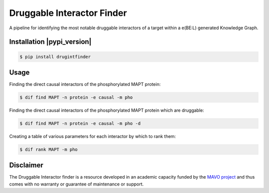 Druggable Interactor Finder |build| |docs|
==============================================================

A pipeline for identifying the most notable druggable interactors of a target within a e(BE:L) generated
Knowledge Graph.


Installation |pypi_version| |python_versions| |pypi_license|
------------------------------------------------------------

.. code-block:: sh

    $ pip install drugintfinder


Usage
--------
Finding the direct causal interactors of the phosphorylated MAPT protein:

.. code-block:: sh

    $ dif find MAPT -n protein -e causal -m pho

Finding the direct causal interactors of the phosphorylated MAPT protein which are druggable:

.. code-block:: sh

    $ dif find MAPT -n protein -e causal -m pho -d

Creating a table of various parameters for each interactor by which to rank them:

.. code-block:: sh

    $ dif rank MAPT -m pho


Disclaimer
----------

The Druggable Interactor finder is a resource developed in an academic capacity funded by the
`MAVO project <https://www.scai.fraunhofer.de/en/business-research-areas/bioinformatics/projects.html>`_
and thus comes with no warranty or guarantee of maintenance or support.


.. |pypi| image:: https://img.shields.io/pypi/v/drugintfinder.svg
        :target: https://pypi.python.org/pypi/drugintfinder

.. |docs| image:: https://readthedocs.org/projects/drugintfinder/badge/?version=latest
        :target: https://drugintfinder.readthedocs.io/en/latest/?badge=latest
        :alt: Documentation Status

.. |pypi_license| image:: https://img.shields.io/pypi/l/drugintfinder.svg
    :target: https://pypi.python.org/pypi/drugintfinder
    :alt: MIT License

.. |python_versions| image:: https://img.shields.io/pypi/pyversions/drugintfinder.svg
    :alt: Stable Supported Python Versions

.. |coverage| image:: https://codecov.io/gh/e-bel/drugintfinder/coverage.svg?branch=master
    :target: https://codecov.io/gh/e-bel/drugintfinder?branch=master
    :alt: Coverage Status

.. |build| image:: https://travis-ci.com/e-bel/drugintfinder.svg?branch=master
    :target: https://travis-ci.com/e-bel/drugintfinder
    :alt: Build Status
